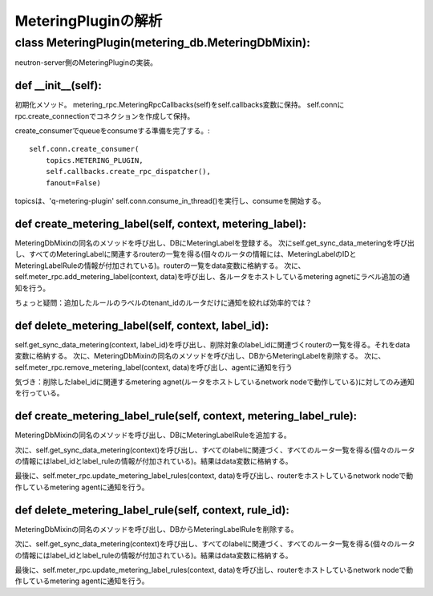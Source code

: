 ==================================================
MeteringPluginの解析
==================================================

class MeteringPlugin(metering_db.MeteringDbMixin):
====================================================

neutron-server側のMeteringPluginの実装。

def __init__(self):
-----------------------

初期化メソッド。
metering_rpc.MeteringRpcCallbacks(self)をself.callbacks変数に保持。
self.connにrpc.create_connectionでコネクションを作成して保持。

create_consumerでqueueをconsumeする準備を完了する。::

        self.conn.create_consumer(
            topics.METERING_PLUGIN,
            self.callbacks.create_rpc_dispatcher(),
            fanout=False)

topicsは、'q-metering-plugin'
self.conn.consume_in_thread()を実行し、consumeを開始する。

def create_metering_label(self, context, metering_label):
-----------------------------------------------------------

MeteringDbMixinの同名のメソッドを呼び出し、DBにMeteringLabelを登録する。
次にself.get_sync_data_meteringを呼び出し、すべてのMeteringLabelに関連するrouterの一覧を得る(個々のルータの情報には、MeteringLabelのIDとMeteringLabelRuleの情報が付加されている)。routerの一覧をdata変数に格納する。
次に、self.meter_rpc.add_metering_label(context, data)を呼び出し、各ルータをホストしているmetering agnetにラベル追加の通知を行う。

ちょっと疑問：追加したルールのラベルのtenant_idのルータだけに通知を絞れば効率的では？


def delete_metering_label(self, context, label_id):
--------------------------------------------------------

self.get_sync_data_metering(context, label_id)を呼び出し、削除対象のlabel_idに関連づくrouterの一覧を得る。それをdata変数に格納する。
次に、MeteringDbMixinの同名のメソッドを呼び出し、DBからMeteringLabelを削除する。
次に、self.meter_rpc.remove_metering_label(context, data)を呼び出し、agentに通知を行う

気づき：削除したlabel_idに関連するmetering agnet(ルータをホストしているnetwork nodeで動作している)に対してのみ通知を行っている。


def create_metering_label_rule(self, context, metering_label_rule):
------------------------------------------------------------------

MeteringDbMixinの同名のメソッドを呼び出し、DBにMeteringLabelRuleを追加する。

次に、self.get_sync_data_metering(context)を呼び出し、すべてのlabelに関連づく、すべてのルータ一覧を得る(個々のルータの情報にはlabel_idとlabel_ruleの情報が付加されている)。結果はdata変数に格納する。　

最後に、self.meter_rpc.update_metering_label_rules(context, data)を呼び出し、routerをホストしているnetwork nodeで動作しているmetering agentに通知を行う。


def delete_metering_label_rule(self, context, rule_id):
----------------------------------------------------------

MeteringDbMixinの同名のメソッドを呼び出し、DBからMeteringLabelRuleを削除する。

次に、self.get_sync_data_metering(context)を呼び出し、すべてのlabelに関連づく、すべてのルータ一覧を得る(個々のルータの情報にはlabel_idとlabel_ruleの情報が付加されている)。結果はdata変数に格納する。　

最後に、self.meter_rpc.update_metering_label_rules(context, data)を呼び出し、routerをホストしているnetwork nodeで動作しているmetering agentに通知を行う。


